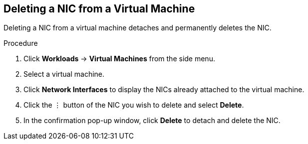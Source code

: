 [[vm-delete-nic-web]]
== Deleting a NIC from a Virtual Machine

Deleting a NIC from a virtual machine detaches and permanently deletes the NIC.

.Procedure

. Click *Workloads* -> *Virtual Machines* from the side menu.
. Select a virtual machine.
. Click *Network Interfaces* to display the NICs already attached to the virtual machine.
. Click the &#8942; button of the NIC you wish to delete and select *Delete*.
. In the confirmation pop-up window, click *Delete* to detach and delete the NIC.